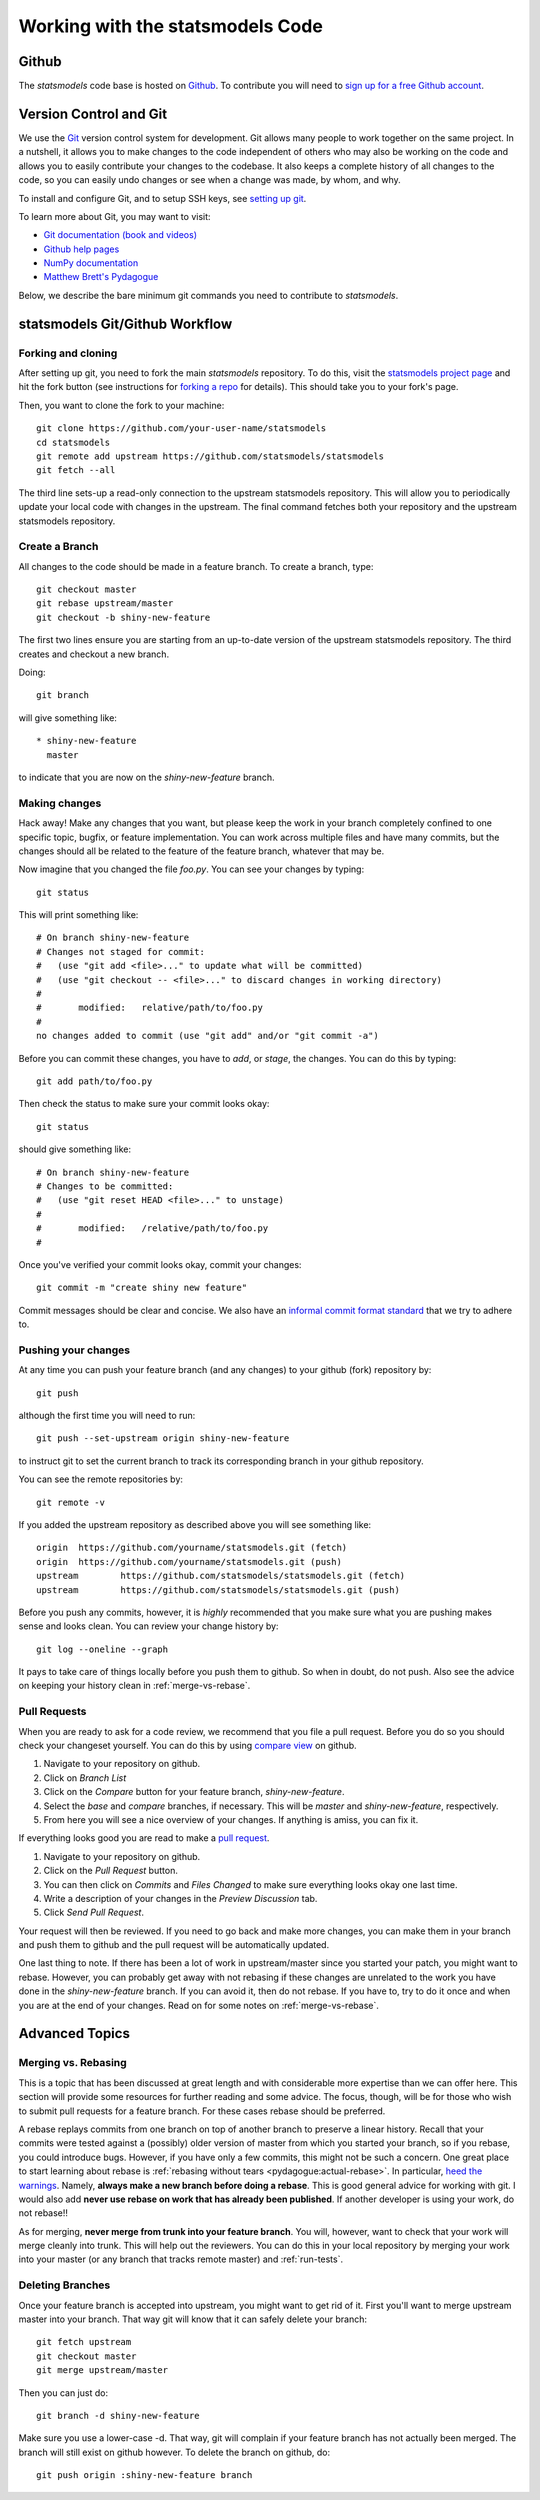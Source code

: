 .. _git_notes:

Working with the statsmodels Code
=================================

Github
------

The `statsmodels` code base is hosted on `Github <https://github.com/statsmodels/statsmodels>`_. To
contribute you will need to `sign up for a free Github account <https://github.com/>`_.

Version Control and Git
-----------------------

We use the `Git <https://git-scm.com/>`_ version control system for development.
Git allows many people to work together on the same project.  In a nutshell, it
allows you to make changes to the code independent of others who may also be
working on the code and allows you to easily contribute your changes to the
codebase. It also keeps a complete history of all changes to the code, so you
can easily undo changes or see when a change was made, by whom, and why.

To install and configure Git, and to setup SSH keys, see
`setting up git <https://help.github.com/articles/set-up-git/>`_.

To learn more about Git, you may want to visit:

+ `Git documentation (book and videos) <https://git-scm.com/documentation>`_
+ `Github help pages <https://help.github.com/>`_
+ `NumPy documentation <https://docs.scipy.org/doc/numpy/dev/index.html>`_
+ `Matthew Brett's Pydagogue <https://matthew-brett.github.io/pydagogue/>`_

Below, we describe the bare minimum git commands you need to contribute to
`statsmodels`.

statsmodels Git/Github Workflow
-------------------------------

Forking and cloning
~~~~~~~~~~~~~~~~~~~

After setting up git, you need to fork the main `statsmodels` repository. To do
this, visit the `statsmodels project page
<https://github.com/statsmodels/statsmodels>`_ and hit the fork button (see
instructions for
`forking a repo <https://help.github.com/articles/fork-a-repo/>`_ for details).
This should take you to your fork's page.

Then, you want to clone the fork to your machine::

    git clone https://github.com/your-user-name/statsmodels
    cd statsmodels
    git remote add upstream https://github.com/statsmodels/statsmodels
    git fetch --all

The third line sets-up a read-only connection to the upstream statsmodels
repository. This will allow you to periodically update your local code with
changes in the upstream.  The final command fetches both your repository and
the upstream statsmodels repository.

Create a Branch
~~~~~~~~~~~~~~~

All changes to the code should be made in a feature branch. To create a branch, type::

    git checkout master
    git rebase upstream/master
    git checkout -b shiny-new-feature

The first two lines ensure you are starting from an up-to-date version of the upstream
statsmodels repository.  The third creates and checkout a new branch.

Doing::

    git branch

will give something like::

    * shiny-new-feature
      master

to indicate that you are now on the `shiny-new-feature` branch.

Making changes
~~~~~~~~~~~~~~

Hack away! Make any changes that you want, but please keep the work in your
branch completely confined to one specific topic, bugfix, or feature
implementation. You can work across multiple files and have many commits, but
the changes should all be related to the feature of the feature branch,
whatever that may be.

Now imagine that you changed the file `foo.py`. You can see your changes by
typing::

    git status

This will print something like::

    # On branch shiny-new-feature
    # Changes not staged for commit:
    #   (use "git add <file>..." to update what will be committed)
    #   (use "git checkout -- <file>..." to discard changes in working directory)
    #
    #       modified:   relative/path/to/foo.py
    #
    no changes added to commit (use "git add" and/or "git commit -a")

Before you can commit these changes, you have to `add`, or `stage`, the
changes. You can do this by typing::

    git add path/to/foo.py

Then check the status to make sure your commit looks okay::

    git status

should give something like::

    # On branch shiny-new-feature
    # Changes to be committed:
    #   (use "git reset HEAD <file>..." to unstage)
    #
    #       modified:   /relative/path/to/foo.py
    #

Once you've verified your commit looks okay, commit your changes::

    git commit -m "create shiny new feature"

Commit messages should be clear and concise. We also have an `informal commit 
format standard 
<https://www.statsmodels.org/devel/dev/maintainer_notes.html#commit-comments>`_ that we try to adhere to.

Pushing your changes
~~~~~~~~~~~~~~~~~~~~

At any time you can push your feature branch (and any changes) to your github
(fork) repository by::

    git push

although the first time you will need to run::

    git push --set-upstream origin shiny-new-feature

to instruct git to set the current branch to track its corresponding branch in
your github repository.

You can see the remote repositories by::

    git remote -v

If you added the upstream repository as described above you will see something
like::

    origin  https://github.com/yourname/statsmodels.git (fetch)
    origin  https://github.com/yourname/statsmodels.git (push)
    upstream        https://github.com/statsmodels/statsmodels.git (fetch)
    upstream        https://github.com/statsmodels/statsmodels.git (push)

Before you push any commits, however, it is *highly* recommended that you make
sure what you are pushing makes sense and looks clean. You can review your
change history by::

    git log --oneline --graph

It pays to take care of things locally before you push them to github. So when
in doubt, do not push.  Also see the advice on keeping your history clean in
:ref:`merge-vs-rebase`.

.. _pull-requests:

Pull Requests
~~~~~~~~~~~~~

When you are ready to ask for a code review, we recommend that you file a pull
request. Before you do so you should check your changeset yourself. You can do
this by using `compare view
<https://github.com/blog/612-introducing-github-compare-view>`__ on github.

#. Navigate to your repository on github.
#. Click on `Branch List`
#. Click on the `Compare` button for your feature branch, `shiny-new-feature`.
#. Select the `base` and `compare` branches, if necessary. This will be `master` and
   `shiny-new-feature`, respectively.
#. From here you will see a nice overview of your changes. If anything is amiss, you can fix it.

If everything looks good you are read to make a `pull request <https://help.github.com/articles/about-pull-requests/>`__.

#. Navigate to your repository on github.
#. Click on the `Pull Request` button.
#. You can then click on `Commits` and `Files Changed` to make sure everything looks okay one last time.
#. Write a description of your changes in the `Preview Discussion` tab.
#. Click `Send Pull Request`.

Your request will then be reviewed. If you need to go back and make more
changes, you can make them in your branch and push them to github and the pull
request will be automatically updated.

One last thing to note. If there has been a lot of work in upstream/master
since you started your patch, you might want to rebase. However, you can
probably get away with not rebasing if these changes are unrelated to the work
you have done in the `shiny-new-feature` branch. If you can avoid it, then
do not rebase. If you have to, try to do it once and when you are at the end of
your changes. Read on for some notes on :ref:`merge-vs-rebase`.

Advanced Topics
---------------

.. _merge-vs-rebase:

Merging vs. Rebasing
~~~~~~~~~~~~~~~~~~~~

This is a topic that has been discussed at great length and with considerable
more expertise than we can offer here. This section will provide some resources
for further reading and some advice. The focus, though, will be for those who
wish to submit pull requests for a feature branch. For these cases rebase
should be preferred.

A rebase replays commits from one branch on top of another branch to preserve a
linear history. Recall that your commits were tested against a (possibly) older
version of master from which you started your branch, so if you rebase, you
could introduce bugs. However, if you have only a few commits, this might not
be such a concern. One great place to start learning about rebase is
:ref:`rebasing without tears <pydagogue:actual-rebase>`.  In particular, `heed
the warnings
<https://matthew-brett.github.io/pydagogue/rebase_without_tears.html#safety>`__.
Namely, **always make a new branch before doing a rebase**. This is good
general advice for working with git. I would also add **never use rebase on
work that has already been published**. If another developer is using your
work, do not rebase!!

As for merging, **never merge from trunk into your feature branch**. You will,
however, want to check that your work will merge cleanly into trunk. This will
help out the reviewers. You can do this in your local repository by merging
your work into your master (or any branch that tracks remote master) and
:ref:`run-tests`.

Deleting Branches
~~~~~~~~~~~~~~~~~

Once your feature branch is accepted into upstream, you might want to get rid
of it. First you'll want to merge upstream master into your branch. That way
git will know that it can safely delete your branch::

    git fetch upstream
    git checkout master
    git merge upstream/master

Then you can just do::

    git branch -d shiny-new-feature

Make sure you use a lower-case -d. That way, git will complain if your feature
branch has not actually been merged. The branch will still exist on github
however. To delete the branch on github, do::

    git push origin :shiny-new-feature branch

.. Squashing with Rebase
.. ^^^^^^^^^^^^^^^^^^^^^

.. You have made a bunch of incremental commits, but you think they might be better off together as one
.. commit. You can do this with an interactive rebase. As usual, **only do this when you have local
.. commits. Do not edit the history of changes that have been pushed.**

.. see this reference http://gitready.com/advanced/2009/02/10/squashing-commits-with-rebase.html
